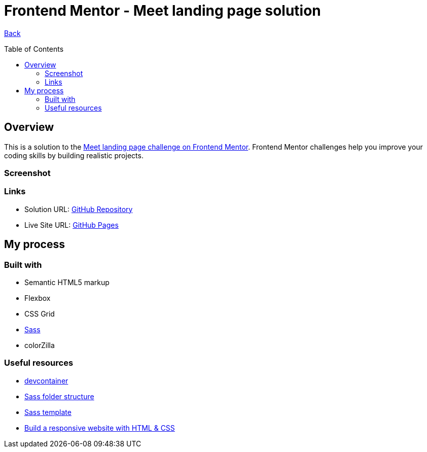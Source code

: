 [[top]]
= Frontend Mentor - Meet landing page solution
:toc: preamble

link:../../[Back]

== Overview
This is a solution to the link:https://www.frontendmentor.io/challenges/meet-landing-page-rbTDS6OUR[Meet landing page challenge on Frontend Mentor]. Frontend Mentor challenges help you improve your coding skills by building realistic projects. 

=== Screenshot

// .Mobile
// image:./images/mobile.png[Mobile]


// .Tablet
// image:./images/tablet.png[Tablet]


// .Desktop
// image:./images/desktop.png[Desktop]


=== Links

* Solution URL: link:https://github.com/kwoitecki/frontendmentor-playground/tree/main/premium/meet-landing-page[GitHub Repository]
* Live Site URL: link:https://kwoitecki.github.io/frontendmentor-playground/premium/meet-landing-page/dist/[GitHub Pages]

== My process

=== Built with

* Semantic HTML5 markup
* Flexbox
* CSS Grid
* link:https://sass-lang.com/documentation/[Sass]
* colorZilla

=== Useful resources
* link:https://code.visualstudio.com/docs/devcontainers/containers[devcontainer]
* link:https://dev.to/dostonnabotov/a-modern-sass-folder-structure-330f[Sass folder structure]
* link:https://github.com/dostonnabotov/sass-template[Sass template]
* link:https://www.youtube.com/watch?v=h3bTwCqX4ns&list=PL4-IK0AVhVjNDRHoXGort7sDWcna8cGPA[Build a responsive website with HTML & CSS]